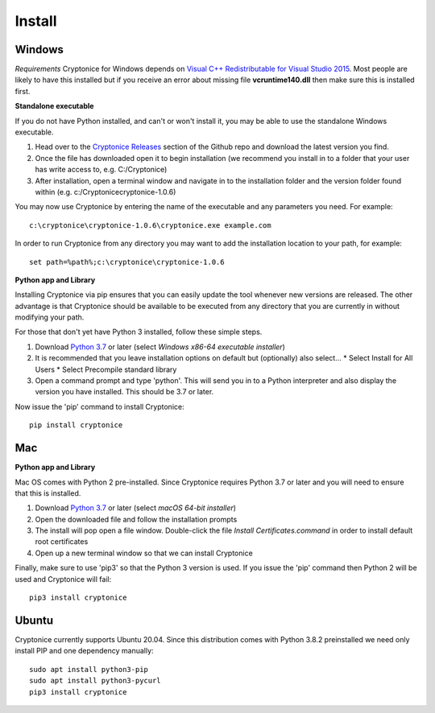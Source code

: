 Install
=======

Windows
^^^^^^^
*Requirements*
Cryptonice for Windows depends on `Visual C++ Redistributable for Visual Studio 2015`_. Most people are likely to have this installed but if you receive an error about missing
file **vcruntime140.dll** then make sure this is installed first.

.. _Visual C++ Redistributable for Visual Studio 2015: https://www.microsoft.com/en-us/download/details.aspx?id=48145

**Standalone executable**

If you do not have Python installed, and can't or won't install it, you may be able to use the standalone Windows executable.

#. Head over to the `Cryptonice Releases`_ section of the Github repo and download the latest version you find.
#. Once the file has downloaded open it to begin installation (we recommend you install in to a folder that your user has write access to, e.g. C:/\Cryptonice)
#. After installation, open a terminal window and navigate in to the installation folder and the version folder found within (e.g. c:/\Cryptonice\cryptonice-1.0.6)

You may now use Cryptonice by entering the name of the executable and any parameters you need. For example::

  c:\cryptonice\cryptonice-1.0.6\cryptonice.exe example.com

In order to run Cryptonice from any directory you may want to add the installation location to your path, for example::

  set path=%path%;c:\cryptonice\cryptonice-1.0.6


.. _Cryptonice Releases: https://github.com/F5-Labs/cryptonice/releases


**Python app and Library**

Installing Cryptonice via pip ensures that you can easily update the tool whenever new versions are released. The other advantage is that Cryptonice should be available to be executed
from any directory that you are currently in without modifying your path.

For those that don't yet have Python 3 installed, follow these simple steps.

#. Download `Python 3.7`_ or later (select *Windows x86-64 executable installer*)
#. It is recommended that you leave installation options on default but (optionally) also select...
   * Select Install for All Users
   * Select Precompile standard library
#. Open a command prompt and type 'python'. This will send you in to a Python interpreter and also display the version you have installed. This should be 3.7 or later.


Now issue the 'pip' command to install Cryptonice::

    pip install cryptonice

.. _Python 3.7: https://www.python.org/downloads/


Mac
^^^

**Python app and Library**

Mac OS comes with Python 2 pre-installed. Since Cryptonice requires Python 3.7 or later and you will need
to ensure that this is installed.

#. Download `Python 3.7`_ or later (select *macOS 64-bit installer*)
#. Open the downloaded file and follow the installation prompts
#. The install will pop open a file window. Double-click the file *Install Certificates.command* in order to install default root certificates
#. Open up a new terminal window so that we can install Cryptonice

Finally, make sure to use 'pip3' so that the Python 3 version is used. If you issue the 'pip' command then
Python 2 will be used and Cryptonice will fail::

    pip3 install cryptonice


Ubuntu
^^^^^^
Cryptonice currently supports Ubuntu 20.04. Since this distribution comes with Python 3.8.2 preinstalled we need only install PIP and one dependency manually::

  sudo apt install python3-pip
  sudo apt install python3-pycurl
  pip3 install cryptonice
